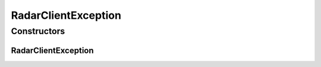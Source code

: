 RadarClientException
====================

.. java:package:: com.cedexis.androidradar
   :noindex:

.. java:type:: public class RadarClientException extends Exception

   Created by jacob on 11/06/15.

Constructors
------------
RadarClientException
^^^^^^^^^^^^^^^^^^^^

.. java:constructor:: public RadarClientException(String message)
   :outertype: RadarClientException

